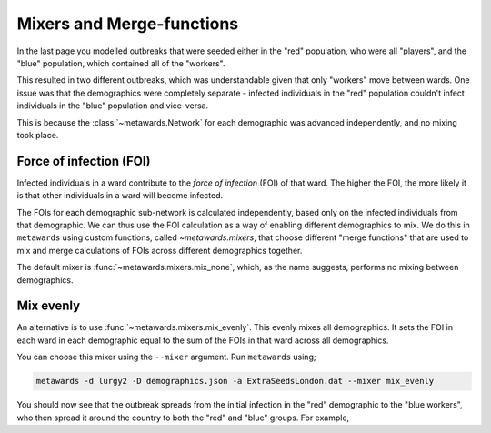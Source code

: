 ==========================
Mixers and Merge-functions
==========================

In the last page you modelled outbreaks that were seeded either in
the "red" population, who were all "players", and the "blue" population,
which contained all of the "workers".

This resulted in two different outbreaks, which was understandable given
that only "workers" move between wards. One issue was that the demographics
were completely separate - infected individuals in the "red" population
couldn't infect individuals in the "blue" population and vice-versa.

This is because the :class:`~metawards.Network` for each demographic was
advanced independently, and no mixing took place.

Force of infection (FOI)
------------------------

Infected individuals in a ward contribute to the *force of infection* (FOI)
of that ward. The higher the FOI, the more likely it is that other
individuals in a ward will become infected.

The FOIs for each demographic sub-network is calculated independently,
based only on the infected individuals from that demographic. We can thus
use the FOI calculation as a way of enabling different demographics to
mix. We do this in ``metawards`` using custom functions, called
`~metawards.mixers`, that choose different "merge functions" that are
used to mix and merge calculations of FOIs across different demographics
together.

The default mixer is :func:`~metawards.mixers.mix_none`, which, as the
name suggests, performs no mixing between demographics.

Mix evenly
----------

An alternative is to use :func:`~metawards.mixers.mix_evenly`. This evenly
mixes all demographics. It sets the FOI in each ward in each demographic
equal to the sum of the FOIs in that ward across all demographics.

You can choose this mixer using the ``--mixer`` argument. Run ``metawards``
using;

.. code-block:: bash

  metawards -d lurgy2 -D demographics.json -a ExtraSeedsLondon.dat --mixer mix_evenly

You should now see that the outbreak spreads from the initial infection in
the "red" demographic to the "blue workers", who then spread it around
the country to both the "red" and "blue" groups. For example,